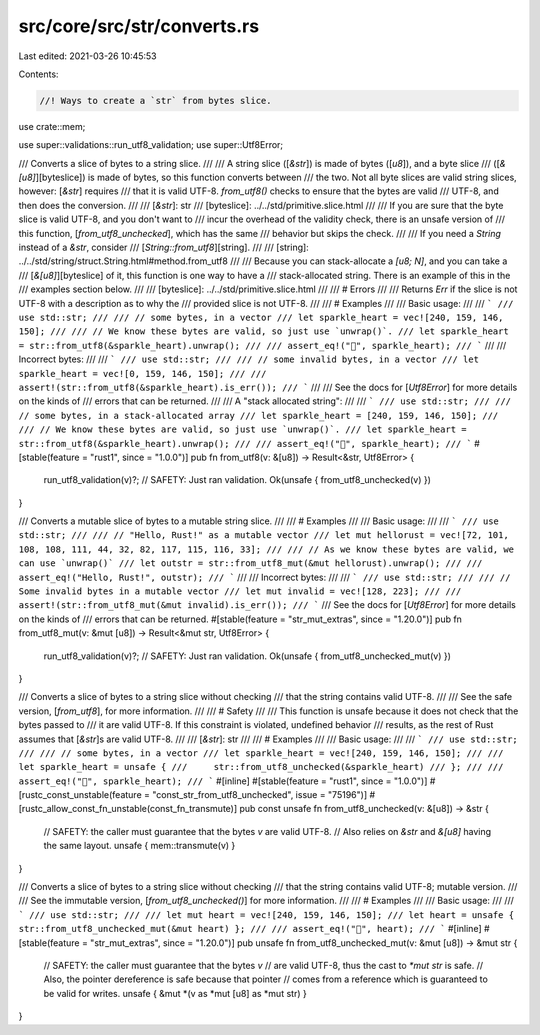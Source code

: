src/core/src/str/converts.rs
============================

Last edited: 2021-03-26 10:45:53

Contents:

.. code-block:: rs

    //! Ways to create a `str` from bytes slice.

use crate::mem;

use super::validations::run_utf8_validation;
use super::Utf8Error;

/// Converts a slice of bytes to a string slice.
///
/// A string slice ([`&str`]) is made of bytes ([`u8`]), and a byte slice
/// ([`&[u8]`][byteslice]) is made of bytes, so this function converts between
/// the two. Not all byte slices are valid string slices, however: [`&str`] requires
/// that it is valid UTF-8. `from_utf8()` checks to ensure that the bytes are valid
/// UTF-8, and then does the conversion.
///
/// [`&str`]: str
/// [byteslice]: ../../std/primitive.slice.html
///
/// If you are sure that the byte slice is valid UTF-8, and you don't want to
/// incur the overhead of the validity check, there is an unsafe version of
/// this function, [`from_utf8_unchecked`], which has the same
/// behavior but skips the check.
///
/// If you need a `String` instead of a `&str`, consider
/// [`String::from_utf8`][string].
///
/// [string]: ../../std/string/struct.String.html#method.from_utf8
///
/// Because you can stack-allocate a `[u8; N]`, and you can take a
/// [`&[u8]`][byteslice] of it, this function is one way to have a
/// stack-allocated string. There is an example of this in the
/// examples section below.
///
/// [byteslice]: ../../std/primitive.slice.html
///
/// # Errors
///
/// Returns `Err` if the slice is not UTF-8 with a description as to why the
/// provided slice is not UTF-8.
///
/// # Examples
///
/// Basic usage:
///
/// ```
/// use std::str;
///
/// // some bytes, in a vector
/// let sparkle_heart = vec![240, 159, 146, 150];
///
/// // We know these bytes are valid, so just use `unwrap()`.
/// let sparkle_heart = str::from_utf8(&sparkle_heart).unwrap();
///
/// assert_eq!("💖", sparkle_heart);
/// ```
///
/// Incorrect bytes:
///
/// ```
/// use std::str;
///
/// // some invalid bytes, in a vector
/// let sparkle_heart = vec![0, 159, 146, 150];
///
/// assert!(str::from_utf8(&sparkle_heart).is_err());
/// ```
///
/// See the docs for [`Utf8Error`] for more details on the kinds of
/// errors that can be returned.
///
/// A "stack allocated string":
///
/// ```
/// use std::str;
///
/// // some bytes, in a stack-allocated array
/// let sparkle_heart = [240, 159, 146, 150];
///
/// // We know these bytes are valid, so just use `unwrap()`.
/// let sparkle_heart = str::from_utf8(&sparkle_heart).unwrap();
///
/// assert_eq!("💖", sparkle_heart);
/// ```
#[stable(feature = "rust1", since = "1.0.0")]
pub fn from_utf8(v: &[u8]) -> Result<&str, Utf8Error> {
    run_utf8_validation(v)?;
    // SAFETY: Just ran validation.
    Ok(unsafe { from_utf8_unchecked(v) })
}

/// Converts a mutable slice of bytes to a mutable string slice.
///
/// # Examples
///
/// Basic usage:
///
/// ```
/// use std::str;
///
/// // "Hello, Rust!" as a mutable vector
/// let mut hellorust = vec![72, 101, 108, 108, 111, 44, 32, 82, 117, 115, 116, 33];
///
/// // As we know these bytes are valid, we can use `unwrap()`
/// let outstr = str::from_utf8_mut(&mut hellorust).unwrap();
///
/// assert_eq!("Hello, Rust!", outstr);
/// ```
///
/// Incorrect bytes:
///
/// ```
/// use std::str;
///
/// // Some invalid bytes in a mutable vector
/// let mut invalid = vec![128, 223];
///
/// assert!(str::from_utf8_mut(&mut invalid).is_err());
/// ```
/// See the docs for [`Utf8Error`] for more details on the kinds of
/// errors that can be returned.
#[stable(feature = "str_mut_extras", since = "1.20.0")]
pub fn from_utf8_mut(v: &mut [u8]) -> Result<&mut str, Utf8Error> {
    run_utf8_validation(v)?;
    // SAFETY: Just ran validation.
    Ok(unsafe { from_utf8_unchecked_mut(v) })
}

/// Converts a slice of bytes to a string slice without checking
/// that the string contains valid UTF-8.
///
/// See the safe version, [`from_utf8`], for more information.
///
/// # Safety
///
/// This function is unsafe because it does not check that the bytes passed to
/// it are valid UTF-8. If this constraint is violated, undefined behavior
/// results, as the rest of Rust assumes that [`&str`]s are valid UTF-8.
///
/// [`&str`]: str
///
/// # Examples
///
/// Basic usage:
///
/// ```
/// use std::str;
///
/// // some bytes, in a vector
/// let sparkle_heart = vec![240, 159, 146, 150];
///
/// let sparkle_heart = unsafe {
///     str::from_utf8_unchecked(&sparkle_heart)
/// };
///
/// assert_eq!("💖", sparkle_heart);
/// ```
#[inline]
#[stable(feature = "rust1", since = "1.0.0")]
#[rustc_const_unstable(feature = "const_str_from_utf8_unchecked", issue = "75196")]
#[rustc_allow_const_fn_unstable(const_fn_transmute)]
pub const unsafe fn from_utf8_unchecked(v: &[u8]) -> &str {
    // SAFETY: the caller must guarantee that the bytes `v` are valid UTF-8.
    // Also relies on `&str` and `&[u8]` having the same layout.
    unsafe { mem::transmute(v) }
}

/// Converts a slice of bytes to a string slice without checking
/// that the string contains valid UTF-8; mutable version.
///
/// See the immutable version, [`from_utf8_unchecked()`] for more information.
///
/// # Examples
///
/// Basic usage:
///
/// ```
/// use std::str;
///
/// let mut heart = vec![240, 159, 146, 150];
/// let heart = unsafe { str::from_utf8_unchecked_mut(&mut heart) };
///
/// assert_eq!("💖", heart);
/// ```
#[inline]
#[stable(feature = "str_mut_extras", since = "1.20.0")]
pub unsafe fn from_utf8_unchecked_mut(v: &mut [u8]) -> &mut str {
    // SAFETY: the caller must guarantee that the bytes `v`
    // are valid UTF-8, thus the cast to `*mut str` is safe.
    // Also, the pointer dereference is safe because that pointer
    // comes from a reference which is guaranteed to be valid for writes.
    unsafe { &mut *(v as *mut [u8] as *mut str) }
}


